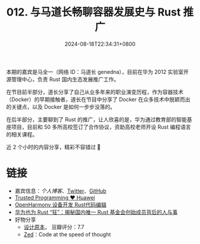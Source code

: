 #+TITLE: 012. 与马道长畅聊容器发展史与 Rust 推广
#+DATE: 2024-08-18T22:34:31+0800
#+LASTMOD: 2024-08-18T23:18:50+0800
#+OPTIONS: toc:nil num:nil
#+STARTUP: content
#+PODCAST_DURATION: 01:50:48
#+PODCAST_LENGTH: 31566301
#+PODCAST_IMAGE_SRC: guests/genedna.jpg

本期的嘉宾是马全一（网络 ID：马道长 genedna），目前在华为 2012 实验室开源管理中心，负责 Rust 国内生态发展推广工作。

在节目前半部分，道长分享了自己从业多年来的职业演变历程，作为容器技术（Docker）的早期接触者，道长在节目中分享了 Docker 在众多技术中脱颖而出的关键点，以及 Docker 是如何一步步没落的。

在后半部分，主要聊到了 Rust 的推广，让人欣喜的是，华为通过教育部的智能基座项目，目前和 50 多所高校签订了合作协议，资助高校老师开设 Rust 编程语言的相关课程。

近 2 个小时的内容分享，精彩不容错过 🦀

* 链接
- 嘉宾信息：[[ https://maquanyi.com][个人博客]]、[[https://twitter.com/genedna][Twitter]]、[[https://github.com/genedna][GitHub]]
- [[https://trusted-programming.github.io/][Trusted Programming ❤️️ Huawei]]
- [[https://device.harmonyos.com/cn/docs/documentation/guide/rust_editor-0000001684413665][OpenHarmony 设备开发 Rust代码编辑]]
- [[https://www.infoq.cn/article/k24682buljt4bdjb7q7u][华为也为 Rust “狂”：揭秘国内唯一 Rust 基金会创始成员背后的人与事]]
- 好物分享
  - [[https://book.douban.com/subject/5406042/][设计原本]]， 豆瓣评分：7.7
  - [[https://zed.dev/][Zed]]：Code at the speed of thought
